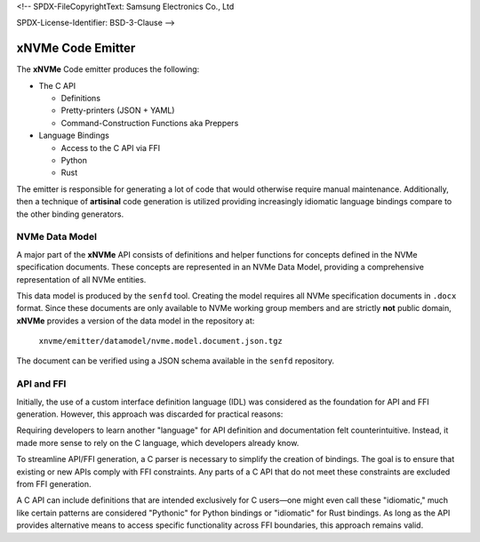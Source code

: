 <!--
SPDX-FileCopyrightText: Samsung Electronics Co., Ltd

SPDX-License-Identifier: BSD-3-Clause
-->

====================
 xNVMe Code Emitter
====================

The **xNVMe** Code emitter produces the following:

* The C API

  - Definitions
  - Pretty-printers (JSON + YAML)
  - Command-Construction Functions aka Preppers

* Language Bindings

  - Access to the C API via FFI
  - Python
  - Rust

The emitter is responsible for generating a lot of code that would otherwise
require manual maintenance. Additionally, then a technique of **artisinal**
code generation is utilized providing increasingly idiomatic language bindings
compare to the other binding generators.

NVMe Data Model
===============

A major part of the **xNVMe** API consists of definitions and helper functions
for concepts defined in the NVMe specification documents. These concepts are
represented in an NVMe Data Model, providing a comprehensive representation of
all NVMe entities.

This data model is produced by the ``senfd`` tool. Creating the model requires
all NVMe specification documents in ``.docx`` format. Since these documents are
only available to NVMe working group members and are strictly **not** public
domain, **xNVMe** provides a version of the data model in the repository at:

  ``xnvme/emitter/datamodel/nvme.model.document.json.tgz``

The document can be verified using a JSON schema available in the ``senfd``
repository.

API and FFI
===========

Initially, the use of a custom interface definition language (IDL) was
considered as the foundation for API and FFI generation. However, this approach
was discarded for practical reasons:

Requiring developers to learn another "language" for API definition and
documentation felt counterintuitive. Instead, it made more sense to rely on the
C language, which developers already know.

To streamline API/FFI generation, a C parser is necessary to simplify the
creation of bindings. The goal is to ensure that existing or new APIs comply
with FFI constraints. Any parts of a C API that do not meet these constraints
are excluded from FFI generation.

A C API can include definitions that are intended exclusively for C users—one
might even call these "idiomatic," much like certain patterns are considered
"Pythonic" for Python bindings or "idiomatic" for Rust bindings. As long as
the API provides alternative means to access specific functionality across FFI
boundaries, this approach remains valid.